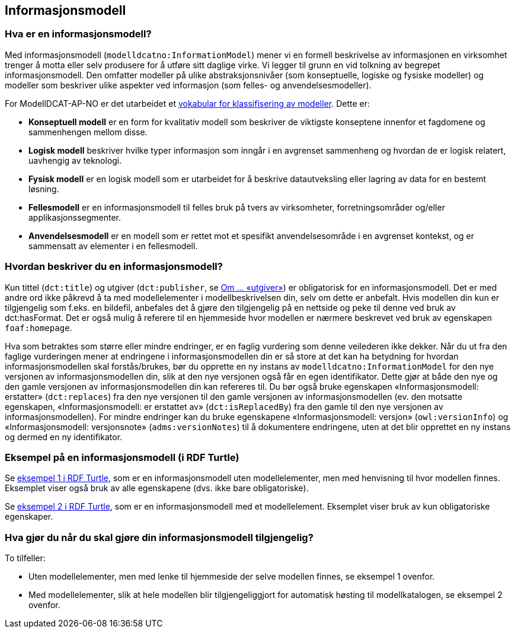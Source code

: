 == Informasjonsmodell [[Informasjonsmodell]]

=== Hva er en informasjonsmodell? [[hva-er-infomodell]]

Med informasjonsmodell (`modelldcatno:InformationModel`) mener vi en formell beskrivelse av informasjonen en virksomhet trenger å motta eller selv produsere for å utføre sitt daglige virke. Vi legger til grunn en vid tolkning av begrepet informasjonsmodell. Den omfatter modeller på ulike abstraksjonsnivåer (som konseptuelle, logiske og fysiske modeller) og modeller som beskriver ulike aspekter ved informasjon (som felles- og anvendelsesmodeller).

*****
For ModellDCAT-AP-NO er det utarbeidet et https://data.norge.no/vocabulary/modelldcatno/modelldcatno.ttl[vokabular for klassifisering av modeller].
Dette er:

* *Konseptuell modell* er en form for kvalitativ modell som beskriver de viktigste konseptene innenfor et fagdomene og sammenhengen mellom disse.

* *Logisk modell* beskriver hvilke typer informasjon som inngår i en avgrenset sammenheng og hvordan de er logisk relatert, uavhengig av teknologi.

* *Fysisk modell* er en logisk modell som er utarbeidet for å beskrive datautveksling eller lagring av data for en bestemt løsning.

* *Fellesmodell* er en informasjonsmodell til felles bruk på tvers av virksomheter, forretningsområder og/eller applikasjonssegmenter.

* *Anvendelsesmodell* er en modell som er rettet mot et spesifikt anvendelsesområde i en avgrenset kontekst, og er sammensatt av elementer i en fellesmodell.
*****



=== Hvordan beskriver du en informasjonsmodell? [[hvordan-beskrive-infomodell]]

Kun tittel (`dct:title`) og utgiver (`dct:publisher`, se <<om-utgiver-og-produsent, Om ... «utgiver»>>) er obligatorisk for en informasjonsmodell. Det er med andre ord ikke påkrevd å ta med modellelementer i modellbeskrivelsen din, selv om dette er anbefalt. Hvis modellen din kun er tilgjengelig som f.eks. en bildefil, anbefales det å gjøre den tilgjengelig på en nettside og peke til denne ved bruk av dct:hasFormat.  Det er også mulig å referere til en hjemmeside hvor modellen er nærmere beskrevet ved bruk av egenskapen `foaf:homepage`.

Hva som betraktes som større eller mindre endringer, er en faglig vurdering som denne veilederen ikke dekker. Når du ut fra den faglige vurderingen mener at endringene i informasjonsmodellen din er så store at det kan ha betydning for hvordan informasjonsmodellen skal forstås/brukes, bør du opprette en ny instans av `modelldcatno:InformationModel` for den nye versjonen av informasjonsmodellen din, slik at den nye versjonen også får en egen identifikator. Dette gjør at både den nye og den gamle versjonen av informasjonsmodellen din kan refereres til. Du bør også bruke egenskapen «Informasjonsmodell: erstatter» (`dct:replaces`) fra den nye versjonen til den gamle versjonen av informasjonsmodellen (ev. den motsatte egenskapen, «Informasjonsmodell: er erstattet av» (`dct:isReplacedBy`) fra den gamle til den nye versjonen av informasjonsmodellen). For mindre endringer kan du bruke egenskapene «Informasjonsmodell: versjon» (`owl:versionInfo`) og «Informasjonsmodell: versjonsnote» (`adms:versionNotes`) til å dokumentere endringene, uten at det blir opprettet en ny instans og dermed en ny identifikator.

===   Eksempel på en informasjonsmodell (i RDF Turtle) [[eks-infomodell-RDF]]

Se https://github.com/Informasjonsforvaltning/modelldcat-ap-no/blob/develop/examples/testMod1.ttl[eksempel 1 i RDF Turtle], som er en informasjonsmodell uten modellelementer, men med henvisning til hvor modellen finnes. Eksemplet viser også bruk av alle egenskapene (dvs. ikke bare obligatoriske).

Se https://github.com/Informasjonsforvaltning/modelldcat-ap-no/blob/develop/examples/testMod2.ttl[eksempel 2 i RDF Turtle], som er en informasjonsmodell med et modellelement. Eksemplet viser bruk av kun obligatoriske egenskaper.


=== Hva gjør du når du skal gjøre din informasjonsmodell tilgjengelig? [[tilgjengeliggjør-infomodell]]

To tilfeller:

* Uten modellelementer, men med lenke til hjemmeside der selve modellen finnes, se eksempel 1 ovenfor.
*   Med modellelementer, slik at hele modellen blir tilgjengeliggjort for automatisk høsting til modellkatalogen, se eksempel 2 ovenfor.
